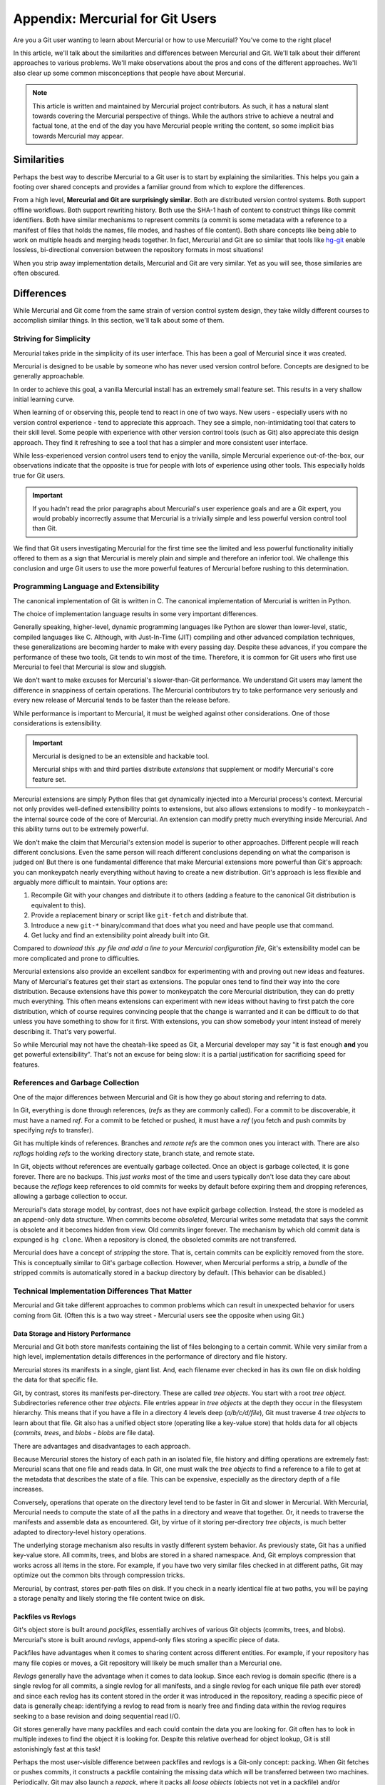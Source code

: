=================================
Appendix: Mercurial for Git Users
=================================

Are you a Git user wanting to learn about Mercurial or how to use
Mercurial? You've come to the right place!

In this article, we'll talk about the similarities and differences
between Mercurial and Git. We'll talk about their different approaches
to various problems. We'll make observations about the pros and cons
of the different approaches. We'll also clear up some common
misconceptions that people have about Mercurial.

.. note::

   This article is written and maintained by Mercurial project
   contributors. As such, it has a natural slant towards covering the
   Mercurial perspective of things. While the authors strive to
   achieve a neutral and factual tone, at the end of the day you
   have Mercurial people writing the content, so some implicit bias
   towards Mercurial may appear.

Similarities
============

Perhaps the best way to describe Mercurial to a Git user is to start
by explaining the similarities. This helps you gain a footing over
shared concepts and provides a familiar ground from which to explore
the differences.

From a high level, **Mercurial and Git are surprisingly similar**.
Both are distributed version control systems. Both support offline
workflows. Both support rewriting history. Both use the SHA-1 hash
of content to construct things like commit identifiers. Both have
similar mechanisms to represent commits (a commit is some metadata
with a reference to a manifest of files that holds the names, file
modes, and hashes of file content). Both share concepts like being
able to work on multiple heads and merging heads together. In fact,
Mercurial and Git are so similar that tools like
`hg-git <https://github.com/schacon/hg-git>`_ enable lossless,
bi-directional conversion between the repository formats in most
situations!

When you strip away implementation details, Mercurial and Git are
very similar. Yet as you will see, those similaries are often
obscured.

Differences
===========

While Mercurial and Git come from the same strain of version control
system design, they take wildly different courses to accomplish
similar things. In this section, we'll talk about some of them.

Striving for Simplicity
-----------------------

Mercurial takes pride in the simplicity of its user interface. This
has been a goal of Mercurial since it was created.

Mercurial is designed to be usable by someone who has never used version
control before. Concepts are designed to be generally approachable.

In order to achieve this goal, a vanilla Mercurial install has an
extremely small feature set. This results in a very shallow initial
learning curve.

When learning of or observing this, people tend to react in one of two
ways. New users - especially users with no version control experience -
tend to appreciate this approach. They see a simple, non-intimidating
tool that caters to their skill level. Some people with experience
with other version control tools (such as Git) also appreciate this
design approach. They find it refreshing to see a tool that has a
simpler and more consistent user interface.

While less-experienced version control users tend to enjoy the
vanilla, simple Mercurial experience out-of-the-box, our observations
indicate that the opposite is true for people with lots of
experience using other tools. This especially holds true for Git
users.

.. important::

   If you hadn't read the prior paragraphs about Mercurial's user
   experience goals and are a Git expert, you would probably
   incorrectly assume that Mercurial is a trivially simple and less
   powerful version control tool than Git.

We find that Git users investigating Mercurial for the first time
see the limited and less powerful functionality initially offered
to them as a sign that Mercurial is merely plain and simple and
therefore an inferior tool. We challenge this conclusion and urge
Git users to use the more powerful features of Mercurial before
rushing to this determination.

Programming Language and Extensibility
--------------------------------------

The canonical implementation of Git is written in C. The canonical
implementation of Mercurial is written in Python.

The choice of implementation language results in some very important
differences.

Generally speaking, higher-level, dynamic programming languages like
Python are slower than lower-level, static, compiled languages like C.
Although, with Just-In-Time (JIT) compiling and other advanced
compilation techniques, these generalizations are becoming harder
to make with every passing day. Despite these advances, if you
compare the performance of these two tools, Git tends to win most
of the time. Therefore, it is common for Git users who first use
Mercurial to feel that Mercurial is slow and sluggish.

We don't want to make excuses for Mercurial's slower-than-Git
performance. We understand Git users may lament the difference
in snappiness of certain operations. The Mercurial contributors
try to take performance very seriously and every new release of
Mercurial tends to be faster than the release before.

While performance is important to Mercurial, it must be weighed
against other considerations. One of those considerations is
extensibility.

.. important::

   Mercurial is designed to be an extensible and hackable tool.

   Mercurial ships with and third parties distribute *extensions*
   that supplement or modify Mercurial's core feature set.

Mercurial extensions are simply Python files that get dynamically
injected into a Mercurial process's context. Mercurial not only
provides well-defined extensibility points to extensions, but also
allows extensions to modify - to monkeypatch - the internal source
code of the core of Mercurial. An extension can modify pretty
much everything inside Mercurial. And this ability turns out to be
extremely powerful.

We don't make the claim that Mercurial's extension model is superior
to other approaches. Different people will reach different
conclusions. Even the same person will reach different conclusions
depending on what the comparison is judged on! But there is one
fundamental difference that make Mercurial extensions more powerful
than Git's approach: you can monkeypatch nearly everything without
having to create a new distribution. Git's approach is less flexible
and arguably more difficult to maintain. Your options are:

1. Recompile Git with your changes and distribute it to others (adding
   a feature to the canonical Git distribution is equivalent to this).
2. Provide a replacement binary or script like ``git-fetch`` and
   distribute that.
3. Introduce a new ``git-*`` binary/command that does what you need and
   have people use that command.
4. Get lucky and find an extensibility point already built into Git.

Compared to *download this .py file and add a line to your Mercurial
configuration file*, Git's extensibility model can be more complicated
and prone to difficulties.

Mercurial extensions also provide an excellent sandbox for
experimenting with and proving out new ideas and features. Many of
Mercurial's features get their start as extensions. The popular
ones tend to find their way into the core distribution. Because
extensions have this power to monkeypatch the core Mercurial
distribution, they can do pretty much everything. This often means
extensions can experiment with new ideas without having to first
patch the core distribution, which of course requires convincing
people that the change is warranted and it can be difficult to do
that unless you have something to show for it first. With extensions,
you can show somebody your intent instead of merely describing it.
That's very powerful.

So while Mercurial may not have the cheatah-like speed as Git,
a Mercurial developer may say "it is fast enough **and** you get
powerful extensibility". That's not an excuse for being slow: it is
a partial justification for sacrificing speed for features.

References and Garbage Collection
---------------------------------

One of the major differences between Mercurial and Git is how they go
about storing and referring to data.

In Git, everything is done through references, (*refs* as they are commonly
called). For a commit to be discoverable, it must have a named *ref*.
For a commit to be fetched or pushed, it must have a *ref* (you fetch and
push commits by specifying *refs* to transfer).

Git has multiple kinds of references. Branches and *remote refs* are the
common ones you interact with. There are also *reflogs* holding
*refs* to the working directory state, branch state, and remote state.

In Git, objects without references are eventually garbage collected.
Once an object is garbage collected, it is gone forever. There are no
backups. This *just works* most of the time and users typically don't
lose data they care about because the *reflogs* keep references to old
commits for weeks by default before expiring them and dropping
references, allowing a garbage collection to occur.

Mercurial's data storage model, by contrast, does not have explicit
garbage collection. Instead, the store is modeled as an append-only
data structure. When commits become *obsoleted*, Mercurial writes some
metadata that says the commit is obsolete and it becomes hidden from
view. Old commits linger forever. The mechanism by which old commit
data is expunged is ``hg clone``. When a repository is cloned, the
obsoleted commits are not transferred.

Mercurial does have a concept of *stripping* the store. That is, certain
commits can be explicitly removed from the store. This is conceptually
similar to Git's garbage collection. However, when Mercurial performs
a strip, a *bundle* of the stripped commits is automatically stored in
a backup directory by default. (This behavior can be disabled.)

Technical Implementation Differences That Matter
------------------------------------------------

Mercurial and Git take different approaches to common problems which
can result in unexpected behavior for users coming from Git. (Often
this is a two way street - Mercurial users see the opposite when using
Git.)

Data Storage and History Performance
^^^^^^^^^^^^^^^^^^^^^^^^^^^^^^^^^^^^

Mercurial and Git both store manifests containing the list of files
belonging to a certain commit. While very similar from a high level,
implementation details differences in the performance of directory and
file history.

Mercurial stores its manifests in a single, giant list. And, each
filename ever checked in has its own file on disk holding the data for
that specific file.

Git, by contrast, stores its manifests per-directory. These are called
*tree objects*. You start with a root *tree object*. Subdirectories
reference other *tree objects*. File entries appear in *tree objects*
at the depth they occur in the filesystem hierarchy. This means that if
you have a file in a directory 4 levels deep (*a/b/c/d/file*), Git must
traverse 4 *tree objects* to learn about that file. Git also has a
unified object store (operating like a key-value store) that holds data
for all objects (*commits*, *trees*, and *blobs* - *blobs* are file
data).

There are advantages and disadvantages to each approach.

Because Mercurial stores the history of each path in an isolated file,
file history and diffing operations are extremely fast: Mercurial scans
that one file and reads data. In Git, one must walk the *tree objects*
to find a reference to a file to get at the metadata that describes the
state of a file. This can be expensive, especially as the directory
depth of a file increases.

Conversely, operations that operate on the directory level tend to be
faster in Git and slower in Mercurial. With Mercurial, Mercurial needs
to compute the state of all the paths in a directory and weave that
together. Or, it needs to traverse the manifests and assemble data as
encountered. Git, by virtue of it storing per-directory *tree objects*,
is much better adapted to directory-level history operations.

The underlying storage mechanism also results in vastly different
system behavior. As previously state, Git has a unified key-value
store. All commits, trees, and blobs are stored in a shared namespace.
And, Git employs compression that works across all items in the store.
For example, if you have two very similar files checked in at different
paths, Git may optimize out the common bits through compression tricks.

Mercurial, by contrast, stores per-path files on disk. If you check in
a nearly identical file at two paths, you will be paying a storage
penalty and likely storing the file content twice on disk.

Packfiles vs Revlogs
^^^^^^^^^^^^^^^^^^^^

Git's object store is built around *packfiles*, essentially archives of
various Git objects (commits, trees, and blobs). Mercurial's store is
built around *revlogs*, append-only files storing a specific piece of
data.

Packfiles have advantages when it comes to sharing content across
different entities. For example, if your repository has many file
copies or moves, a Git repository will likely be much smaller than
a Mercurial one.

*Revlogs* generally have the advantage when it comes to data lookup.
Since each revlog is domain specific (there is a single revlog for
all commits, a single revlog for all manifests, and a single revlog
for each unique file path ever stored) and since each revlog has
its content stored in the order it was introduced in the repository,
reading a specific piece of data is generally cheap: identifying
a revlog to read from is nearly free and finding data within the
revlog requires seeking to a base revision and doing sequential read
I/O.

Git stores generally have many packfiles and each could contain
the data you are looking for. Git often has to look in multiple
indexes to find the object it is looking for. Despite this
relative overhead for object lookup, Git is still astonishingly
fast at this task!

Perhaps the most user-visible difference between packfiles and revlogs
is a Git-only concept: packing. When Git fetches or pushes commits,
it constructs a packfile containing the missing data which will be
transferred between two machines. Periodically, Git may also launch
a *repack*, where it packs all *loose objects* (objects not yet in
a packfile) and/or combines multiple packfiles into a larger one.
On small repositories or when operating with small amounts of data,
these packing operations are nearly instantaneous. However, on large
repositories, they can be quite time consuming. It is not uncommon
for people working on large repositories to experience *random*
packs that take many seconds or even minutes to complete. (While
annoying, these random repacks can be somewhat avoided through more
intelligent config settings. Read the Git man pages.)

Mercurial does not have the concept of packing in the store: once
an object is in the store, it is in its final place in the store
and no further optimization is performed. This does mean Mercurial's
store generally takes up more space due to its inability to share
compression context across files.

Mercurial does, however, have something similar to packing for push
and pull operations: bundling. When Mercurial transfers commit data
between peers, it assembles a bundle containing that data. There are
some common cases where bundling is extremely cheap (effectively a
buffer copy from a revlog). However, many times it incurs a
packfile-like re-encoding of the data for transfer.

Mercurial Concepts and Features That Don't Exist in Git
=======================================================

There are a number of Mercurial concepts and features that have no
direct equivalent in Git. This section will attempt to explain them.

Phases
------

Mercurial has a system for tracking which commits have been or should
be shared with others. This system is called *phases* and it helps
prevent confusing scenarios.

Every commit in Mercurial has a *phase* associated with it. There are
three types of phases:

secret
   Commits that should not be shared with others.
draft
   Commits that have not yet been published (shared with others).
public
   Commits that have been published (shared with others).

When you create a local commit, it starts out in the *draft* phase.
When you push that commit to a *publishing* repository (repositories
are *publishing* by default), the phase gets bumped to *public*.

.. important::

   Mercurial enforces that *public* changesets are immutable and
   read-only.

   If you attempt to perform history rewriting or otherwise change a
   *public* changeset, Mercurial will refuse to perform the
   operation.

Phases are thus a mechanism for preventing accidents.

It is a best practice among Git developers to never rebase pushed
commits or to force push. Mercurial goes one step further and prevents
you from performing these dangerous operations. (You can override it, of
course.)

In most situations, phases *just work* and their existence is invisible.
If you encounter phases in your daily workflow, chances are your
workflow is not ideal or you are encountering a misconfigured server (a
server that is publishing when it shouldn't be).

Revision Sets
-------------

Mercurial supports a functional query language for selecting a set of
revisions. This feature is called *revision sets* and it is extremely
powerful.

Many Mercurial command arguments (like their Git counterparts) take
an argument that specifies what revision(s) to operation on. In addition
to accepting a numeric revision number or (partial) SHA-1 for the
changeset node, these commands typically also accept *revision sets*.

When *revision sets* are specified, they are evaluated and the result is
used to drive the command invocation.

*Revision sets* can query almost every piece of metadata available to
Mercurial. There are mechanisms to filter by DAG relationships. You can
query for changesets that modified a certain file. You can query for
changesets made by a certain author. See the
`help documentation <http://www.selenic.com/hg/help/revsets>`_ for a
full reference of the built-ins.

.. note::

   Revision sets are a feature that Mercurial users miss when using Git.

   Git's approach to revision sets is to define multiple arguments to
   commands. e.g. ``git log --author=me@example.com``. Mercurial, by
   contrast, would use ``hg log -r 'author(me@example.com)'``.

   When you start writing complicated expressions or have extensions
   extend revision sets to make even more selectors or filters
   available, the power of Mercurial's unified querying approach is
   more fully realized.

Templates
---------

Mercurial contains a templating language - simply called *templates* -
that allows you to customize the output of commands. You can pass
``--template`` to nearly every command along with a template name or
template string and have Mercurial generate output suitable for you.

For example, to print a simple list of all changeset SHA-1s and their
parent SHA-1s::

  $ hg log -T '{node} {p1node} {p2node}\n'
  95ec041d51b1c72994246c9cd6bec7bfd041efca d749f8b915a6e92ee4774deee54420c82fd59e3f d22acd7ac030d742ed4ae2a161dfd63b2c42dbc2
  d749f8b915a6e92ee4774deee54420c82fd59e3f 1bfb7453809ef2718ee506f46c45207a048f5d0b 1df44783b08de73b61d78241cf01bef617f561c6
  1bfb7453809ef2718ee506f46c45207a048f5d0b c342979eb7ff93555f71d3fb44ce5297bb04e955 0000000000000000000000000000000000000000
  d22acd7ac030d742ed4ae2a161dfd63b2c42dbc2 2bb57d7a6e081ef3c91624edbbca2790d127e9df 1df44783b08de73b61d78241cf01bef617f561c6

You can even get machine readable output by using pre-defined
templates::

  $ hg log -T json -r tip
  [
    {
      "rev": 4684,
      "node": "17dc52e6e97f7b3461913d3d737f3207b0f694ab",
      "branch": "default",
      "phase": "draft",
      "user": "Gregory Szorc <gps@mozilla.com>",
      "date": [1414815768, 25200],
      "desc": "docs: mercurial for git users guide",
      "bookmarks": ["docs-hg-for-git"],
      "tags": ["tip"],
      "parents": ["4a7444b8e597c8ad9575cafb2b6c0075611a4653"]
    }
  ]

  $ hg log -T xml -r tip
  <?xml version="1.0"?>
  <log>
    <logentry revision="4684" node="17dc52e6e97f7b3461913d3d737f3207b0f694ab">
      <bookmark>docs-hg-for-git</bookmark>
      <tag>tip</tag>
      <parent revision="4676" node="4a7444b8e597c8ad9575cafb2b6c0075611a4653" />
      <author email="gps@mozilla.com">Gregory Szorc</author>
      <date>2014-10-31T21:22:48-07:00</date>
      <msg xml:space="preserve">docs: mercurial for git users guide</msg>
    </logentry>
  </log>

Templates make interfacing with Mercurial from machines trivial. If you
don't like Mercurial's default output or don't want to parse it, just
specify a template that defines an easily-parsed output format and you
should be good.

Git does support some ``printf`` style formatters for certain commands
(notably ``git log``). Mercurial's approach is different in that
templating is nearly universal and is extensible. The templating system
if very powerful and allows you to change the output to tailor towards
your needs.

.. important::

   The combination of revision sets and templates is a very powerful
   feature. Using both with ``hg log`` allows you to turn Mercurial into
   a powerful data processing tool. You often don't need a separate
   tool: you can perform all the queries or data exports you need direct
   from Mercurial.

Anonymous Heads
---------------

Git users love Git's lightweight branches. As they should: branching
is a very powerful workflow.

Many don't realize this, but Mercurial has lighter weight branches
than Git!

In Git, new branches must have names. e.g. ``git branch my-branch``.
In Mercurial, there is no such requirement. To create a new branch
in Mercurial, one simply commits on top of an existing non-head to
create a new head::

   $ hg up 68576a5a9d09
   $ hg commit -m 'my new branch'
   created new head

The equivalent in Git would be something like::

   $ git checkout master~5
   Note: checking out 'master~5'.

   You are in 'detached HEAD' state. You can look around, make experimental
   changes and commit them, and you can discard any commits you make in this
   state without impacting any branches by performing another checkout.

   If you want to create a new branch to retain commits you create, you may
   do so (now or later) by using -b with the checkout command again. Example:

     git checkout -b new_branch_name

   $ echo foo > foo
   $ git commit -m 'make new head'
   [detached HEAD 24da4b1] make new head
   1 file changed, 1 insertion(+)

   $ git checkout master
   Warning: you are leaving 1 commit behind, not connected to
   any of your branches:

     24da4b1 make new head

   If you want to keep them by creating a new branch, this may be a good time
   to do so with:

     git branch new_branch_name 24da4b1

   Switched to branch 'master'

What Git is saying here is that Git needs a named reference (a branch) to the
commit you just made so it can find it later. This is because Git uses
references for commit discovery and commits without references eventually
get garbage collected and lost forever.

Mercurial doesn't impose this requirement. Instead, Mercurial's store holds
on to the commit forever. If someone clones this repository, the anonymous
head will be cloned with it.

Because Mercurial doesn't impose the requirement that heads be named (hold a
reference), Mercurial's heads are lighter weight than Git's.

Of course, attaching names to heads is generally a good practice. So
Mercurial's non-requirement around naming can't really be considered a
significant advantage over Git.

